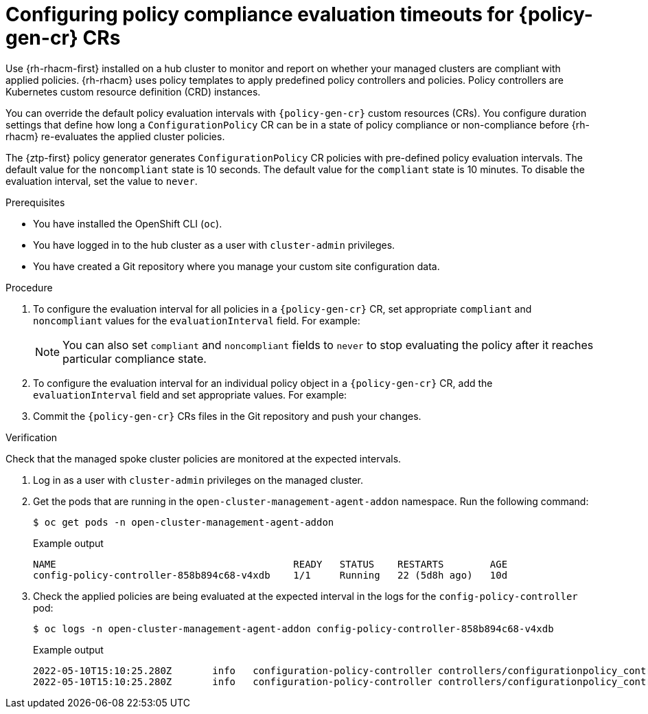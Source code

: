 // Module included in the following assemblies:
//
// * edge_computing/policygenerator_for_ztp/ztp-advanced-policygenerator-config.adoc
// * edge_computing/policygentemplate_for_ztp/ztp-advanced-policy-config.adoc

:_mod-docs-content-type: PROCEDURE
[id="ztp-configuring-pgt-compliance-eval-timeouts_{context}"]
= Configuring policy compliance evaluation timeouts for {policy-gen-cr} CRs

Use {rh-rhacm-first} installed on a hub cluster to monitor and report on whether your managed clusters are compliant with applied policies. {rh-rhacm} uses policy templates to apply predefined policy controllers and policies. Policy controllers are Kubernetes custom resource definition (CRD) instances.

You can override the default policy evaluation intervals with `{policy-gen-cr}` custom resources (CRs). You configure duration settings that define how long a `ConfigurationPolicy` CR can be in a state of policy compliance or non-compliance before {rh-rhacm} re-evaluates the applied cluster policies.

The {ztp-first} policy generator generates `ConfigurationPolicy` CR policies with pre-defined policy evaluation intervals. The default value for the `noncompliant` state is 10 seconds. The default value for the `compliant` state is 10 minutes. To disable the evaluation interval, set the value to `never`.

.Prerequisites

* You have installed the OpenShift CLI (`oc`).

* You have logged in to the hub cluster as a user with `cluster-admin` privileges.

* You have created a Git repository where you manage your custom site configuration data.

.Procedure

. To configure the evaluation interval for all policies in a `{policy-gen-cr}` CR, set appropriate `compliant` and `noncompliant` values for the `evaluationInterval` field.
For example:
+
[source,yaml]
----
ifeval::["{policy-gen-cr}" == "PolicyGenTemplate"]
spec:
  evaluationInterval:
    compliant: 30m
    noncompliant: 20s
endif::[]
ifeval::["{policy-gen-cr}" == "PolicyGenerator"]
policyDefaults:
  evaluationInterval:
    compliant: 30m
    noncompliant: 45s
endif::[]
----
+
[NOTE]
====
You can also set `compliant` and `noncompliant` fields to `never` to stop evaluating the policy after it reaches particular compliance state.
====

. To configure the evaluation interval for an individual policy object in a `{policy-gen-cr}` CR, add the `evaluationInterval` field and set appropriate values.
For example:
+
[source,yaml]
----
ifeval::["{policy-gen-cr}" == "PolicyGenTemplate"]
spec:
  sourceFiles:
    - fileName: SriovSubscription.yaml
      policyName: "sriov-sub-policy"
      evaluationInterval:
        compliant: never
        noncompliant: 10s
endif::[]
ifeval::["{policy-gen-cr}" == "PolicyGenerator"]
policies:
  - name: "sriov-sub-policy"
    manifests:
      - path: "SriovSubscription.yaml"
        evaluationInterval:
          compliant: never
          noncompliant: 10s
endif::[]
----

. Commit the `{policy-gen-cr}` CRs files in the Git repository and push your changes.

.Verification

Check that the managed spoke cluster policies are monitored at the expected intervals.

. Log in as a user with `cluster-admin` privileges on the managed cluster.

. Get the pods that are running in the `open-cluster-management-agent-addon` namespace. Run the following command:
+
[source,terminal]
----
$ oc get pods -n open-cluster-management-agent-addon
----
+
.Example output
[source,terminal]
----
NAME                                         READY   STATUS    RESTARTS        AGE
config-policy-controller-858b894c68-v4xdb    1/1     Running   22 (5d8h ago)   10d
----

. Check the applied policies are being evaluated at the expected interval in the logs for the `config-policy-controller` pod:
+
[source,terminal]
----
$ oc logs -n open-cluster-management-agent-addon config-policy-controller-858b894c68-v4xdb
----
+
.Example output
[source,terminal]
----
2022-05-10T15:10:25.280Z       info   configuration-policy-controller controllers/configurationpolicy_controller.go:166      Skipping the policy evaluation due to the policy not reaching the evaluation interval  {"policy": "compute-1-config-policy-config"}
2022-05-10T15:10:25.280Z       info   configuration-policy-controller controllers/configurationpolicy_controller.go:166      Skipping the policy evaluation due to the policy not reaching the evaluation interval  {"policy": "compute-1-common-compute-1-catalog-policy-config"}
----